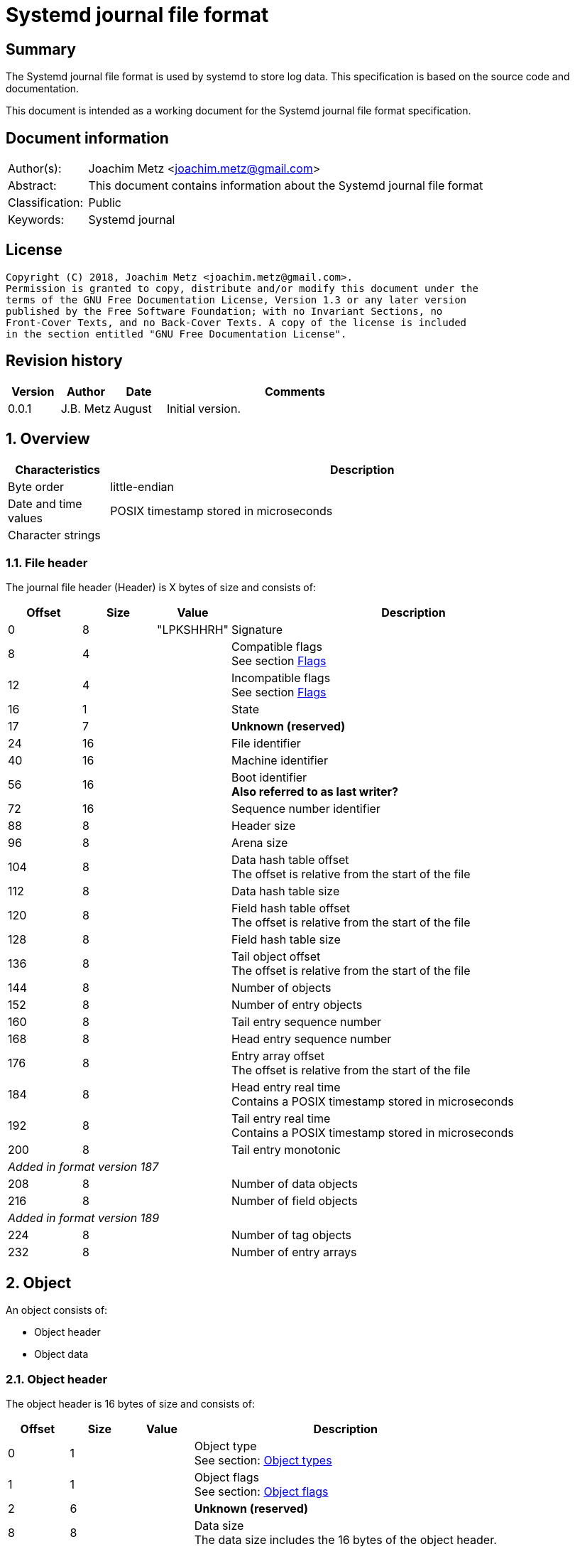 = Systemd journal file format

:toc:
:toclevels: 4

:numbered!:
[abstract]
== Summary
The Systemd journal file format is used by systemd to store log data. This
specification is based on the source code and documentation.

This document is intended as a working document for the Systemd journal file
format specification.

[preface]
== Document information
[cols="1,5"]
|===
| Author(s): | Joachim Metz <joachim.metz@gmail.com>
| Abstract: | This document contains information about the Systemd journal file format
| Classification: | Public
| Keywords: | Systemd journal
|===

[preface]
== License
....
Copyright (C) 2018, Joachim Metz <joachim.metz@gmail.com>.
Permission is granted to copy, distribute and/or modify this document under the
terms of the GNU Free Documentation License, Version 1.3 or any later version
published by the Free Software Foundation; with no Invariant Sections, no
Front-Cover Texts, and no Back-Cover Texts. A copy of the license is included
in the section entitled "GNU Free Documentation License".
....

[preface]
== Revision history
[cols="1,1,1,5",options="header"]
|===
| Version | Author | Date | Comments
| 0.0.1 | J.B. Metz | August | Initial version.
|===

:numbered:
== Overview

[cols="1,5",options="header"]
|===
| Characteristics | Description
| Byte order | little-endian
| Date and time values | POSIX timestamp stored in microseconds
| Character strings |
|===

=== File header

The journal file header (Header) is X bytes of size and consists of:

[cols="1,1,1,5",options="header"]
|===
| Offset | Size | Value | Description
| 0 | 8 | "LPKSHHRH" | Signature
| 8 | 4 | | Compatible flags +
See section <<flags,Flags>>
| 12 | 4 | | Incompatible flags +
See section <<flags,Flags>>
| 16 | 1 | | State
| 17 | 7 | | [yellow-background]*Unknown (reserved)*
| 24 | 16 | | File identifier
| 40 | 16 | | Machine identifier
| 56 | 16 | | Boot identifier +
[yellow-background]*Also referred to as last writer?*
| 72 | 16 | | Sequence number identifier
| 88 | 8 | | Header size
| 96 | 8 | | Arena size
| 104 | 8 | | Data hash table offset +
The offset is relative from the start of the file
| 112 | 8 | | Data hash table size
| 120 | 8 | | Field hash table offset +
The offset is relative from the start of the file
| 128 | 8 | | Field hash table size
| 136 | 8 | | Tail object offset +
The offset is relative from the start of the file
| 144 | 8 | | Number of objects
| 152 | 8 | | Number of entry objects
| 160 | 8 | | Tail entry sequence number
| 168 | 8 | | Head entry sequence number
| 176 | 8 | | Entry array offset +
The offset is relative from the start of the file
| 184 | 8 | | Head entry real time +
Contains a POSIX timestamp stored in microseconds
| 192 | 8 | | Tail entry real time +
Contains a POSIX timestamp stored in microseconds
| 200 | 8 | | Tail entry monotonic
4+| _Added in format version 187_
| 208 | 8 | | Number of data objects
| 216 | 8 | | Number of field objects
4+| _Added in format version 189_
| 224 | 8 | | Number of tag objects
| 232 | 8 | | Number of entry arrays
|===

== Object

An object consists of:

* Object header
* Object data

=== Object header

The object header is 16 bytes of size and consists of:

[cols="1,1,1,5",options="header"]
|===
| Offset | Size | Value | Description
| 0 | 1 | | Object type +
See section: <<object_types,Object types>>
| 1 | 1 | | Object flags +
See section: <<object_flags,Object flags>>
| 2 | 6 | | [yellow-background]*Unknown (reserved)*
| 8 | 8 | | Data size +
The data size includes the 16 bytes of the object header.
|===

[yellow-background]*Does the object data size include the size of the header?*

=== [[object_types]]Object types

[cols="1,1,5",options="header"]
|===
| Value | Identifier | Description
| 0 | OBJECT_UNUSED | Unused.
| 1 | OBJECT_DATA | Object that encapsulates the contents of one field of an entry.
| 2 | OBJECT_FIELD | Object that encapsulates a field name.
| 3 | OBJECT_ENTRY | Object that binds several data objects together into a log entry.
| 4 | OBJECT_DATA_HASH_TABLE | Object that encapsulates a hash table for finding existing data objects.
| 5 | OBJECT_FIELD_HASH_TABLE | Object that encapsulates a hash table for finding existing field objects.
| 6 | OBJECT_ENTRY_ARRAY | Object that encapsulates a sorted array of offsets to entries.
| 7 | OBJECT_TAG | Object that encapsulates a tag.
|===

=== [[object_flags]]Object flags

[cols="1,1,5",options="header"]
|===
| Value | Identifier | Description
| 1 | OBJECT_COMPRESSED_XZ | Object is compressed using xz compression
| 2 | OBJECT_COMPRESSED_LZ4 | Object is compressed using lz4 compression
|===

=== Data object values

The data object values are variable of size and consists of:

[cols="1,1,1,5",options="header"]
|===
| Offset | Size | Value | Description
| 0 | 8 | | Hash
| 8 | 8 | | Next hash offset +
Contains an offset relative to the start of the file or 0 if not set
| 16 | 8 | | Next field offset +
Contains an offset relative to the start of the file or 0 if not set
| 24 | 8 | | Entry offset +
Contains an offset relative to the start of the file or 0 if not set
| 32 | 8 | | Entry array offset +
Contains an offset relative to the start of the file or 0 if not set
| 40 | 8 | | Number of entries
| 48 | ... | | Data +
Contains an array of entries +
The data can be XZ of LZ4 compressed depending on the object flags
|===

[yellow-background]*TODO: describe how the compressed data is stored*

=== Field object values

The field object values are variable of size and consists of:

[cols="1,1,1,5",options="header"]
|===
| Offset | Size | Value | Description
| 0 | 8 | | hash
| 8 | 8 | | next hash offset
| 16 | 8 | | head data offset
| 24 | ... | | [yellow-background]*Unknown (payload?)*
|===

=== Entry object values

The entry object values are variable of size and consists of:

[cols="1,1,1,5",options="header"]
|===
| Offset | Size | Value | Description
| 0 | 8 | | sequence number
| 8 | 8 | | real time
| 16 | 8 | | monotonic
| 24 | 16 | | Boot identifier
| 40 | 8 | | XOR hash
| 48 | 16 x ... | | Array of entry items +
See section: <<entry_item,Entry item>>
|===

==== [[entry_item]]Entry item

The entry item (EntryItem) are 16 bytes of size and consists of:

[cols="1,1,1,5",options="header"]
|===
| Offset | Size | Value | Description
| 0 | 8 | | Object offset +
Contains an offset relative to the start of the file or 0 if not set
| 8 | 8 | | Hash
|===

=== Hash table object values

The hash table object values are variable of size and consists of:

[cols="1,1,1,5",options="header"]
|===
| Offset | Size | Value | Description
| 0 | ... | | Array of hash items +
See section: <<hash_item,Hash item>>
|===

==== [[hash_item]]Hash item

The hash item (HashItem) are 16 bytes of size and consists of:

[cols="1,1,1,5",options="header"]
|===
| Offset | Size | Value | Description
| 0 | 8 | | head hash offset
| 8 | 8 | | tail hash offset
|===

=== Entry array object values

The entry array object values are variable of size and consists of:

[cols="1,1,1,5",options="header"]
|===
| Offset | Size | Value | Description
| 0 | 8 | | Next entry array offset +
Contains an offset relative to the start of the file or 0 if not set
| 8 | 8 x ... | | Array of entry object offsets +
Contains an offset relative to the start of the file or 0 if not set
|===

== Notes

....
#define TAG_LENGTH (256/8)

struct TagObject {
        ObjectHeader object;
        le64_t seqnum;
        le64_t epoch;
        uint8_t tag[TAG_LENGTH]; /* SHA-256 HMAC */
} _packed_;

enum {
        STATE_OFFLINE = 0,
        STATE_ONLINE = 1,
        STATE_ARCHIVED = 2,
        _STATE_MAX
};
....

:numbered!:
[appendix]
== References

`[FREEDESKTOP]`

[cols="1,5",options="header"]
|===
| Title: | Journal File Format
| URL: | https://www.freedesktop.org/wiki/Software/systemd/journal-files/
|===

[cols="1,5",options="header"]
|===
| Title: | root/src/journal/journal-def.h
| URL: | https://cgit.freedesktop.org/systemd/systemd/tree/src/journal/journal-def.h
|===

[appendix]
== GNU Free Documentation License
Version 1.3, 3 November 2008
Copyright © 2000, 2001, 2002, 2007, 2008 Free Software Foundation, Inc.
<http://fsf.org/>

Everyone is permitted to copy and distribute verbatim copies of this license
document, but changing it is not allowed.

=== 0. PREAMBLE
The purpose of this License is to make a manual, textbook, or other functional
and useful document "free" in the sense of freedom: to assure everyone the
effective freedom to copy and redistribute it, with or without modifying it,
either commercially or noncommercially. Secondarily, this License preserves for
the author and publisher a way to get credit for their work, while not being
considered responsible for modifications made by others.

This License is a kind of "copyleft", which means that derivative works of the
document must themselves be free in the same sense. It complements the GNU
General Public License, which is a copyleft license designed for free software.

We have designed this License in order to use it for manuals for free software,
because free software needs free documentation: a free program should come with
manuals providing the same freedoms that the software does. But this License is
not limited to software manuals; it can be used for any textual work,
regardless of subject matter or whether it is published as a printed book. We
recommend this License principally for works whose purpose is instruction or
reference.

=== 1. APPLICABILITY AND DEFINITIONS
This License applies to any manual or other work, in any medium, that contains
a notice placed by the copyright holder saying it can be distributed under the
terms of this License. Such a notice grants a world-wide, royalty-free license,
unlimited in duration, to use that work under the conditions stated herein. The
"Document", below, refers to any such manual or work. Any member of the public
is a licensee, and is addressed as "you". You accept the license if you copy,
modify or distribute the work in a way requiring permission under copyright law.

A "Modified Version" of the Document means any work containing the Document or
a portion of it, either copied verbatim, or with modifications and/or
translated into another language.

A "Secondary Section" is a named appendix or a front-matter section of the
Document that deals exclusively with the relationship of the publishers or
authors of the Document to the Document's overall subject (or to related
matters) and contains nothing that could fall directly within that overall
subject. (Thus, if the Document is in part a textbook of mathematics, a
Secondary Section may not explain any mathematics.) The relationship could be a
matter of historical connection with the subject or with related matters, or of
legal, commercial, philosophical, ethical or political position regarding them.

The "Invariant Sections" are certain Secondary Sections whose titles are
designated, as being those of Invariant Sections, in the notice that says that
the Document is released under this License. If a section does not fit the
above definition of Secondary then it is not allowed to be designated as
Invariant. The Document may contain zero Invariant Sections. If the Document
does not identify any Invariant Sections then there are none.

The "Cover Texts" are certain short passages of text that are listed, as
Front-Cover Texts or Back-Cover Texts, in the notice that says that the
Document is released under this License. A Front-Cover Text may be at most 5
words, and a Back-Cover Text may be at most 25 words.

A "Transparent" copy of the Document means a machine-readable copy, represented
in a format whose specification is available to the general public, that is
suitable for revising the document straightforwardly with generic text editors
or (for images composed of pixels) generic paint programs or (for drawings)
some widely available drawing editor, and that is suitable for input to text
formatters or for automatic translation to a variety of formats suitable for
input to text formatters. A copy made in an otherwise Transparent file format
whose markup, or absence of markup, has been arranged to thwart or discourage
subsequent modification by readers is not Transparent. An image format is not
Transparent if used for any substantial amount of text. A copy that is not
"Transparent" is called "Opaque".

Examples of suitable formats for Transparent copies include plain ASCII without
markup, Texinfo input format, LaTeX input format, SGML or XML using a publicly
available DTD, and standard-conforming simple HTML, PostScript or PDF designed
for human modification. Examples of transparent image formats include PNG, XCF
and JPG. Opaque formats include proprietary formats that can be read and edited
only by proprietary word processors, SGML or XML for which the DTD and/or
processing tools are not generally available, and the machine-generated HTML,
PostScript or PDF produced by some word processors for output purposes only.

The "Title Page" means, for a printed book, the title page itself, plus such
following pages as are needed to hold, legibly, the material this License
requires to appear in the title page. For works in formats which do not have
any title page as such, "Title Page" means the text near the most prominent
appearance of the work's title, preceding the beginning of the body of the text.

The "publisher" means any person or entity that distributes copies of the
Document to the public.

A section "Entitled XYZ" means a named subunit of the Document whose title
either is precisely XYZ or contains XYZ in parentheses following text that
translates XYZ in another language. (Here XYZ stands for a specific section
name mentioned below, such as "Acknowledgements", "Dedications",
"Endorsements", or "History".) To "Preserve the Title" of such a section when
you modify the Document means that it remains a section "Entitled XYZ"
according to this definition.

The Document may include Warranty Disclaimers next to the notice which states
that this License applies to the Document. These Warranty Disclaimers are
considered to be included by reference in this License, but only as regards
disclaiming warranties: any other implication that these Warranty Disclaimers
may have is void and has no effect on the meaning of this License.

=== 2. VERBATIM COPYING
You may copy and distribute the Document in any medium, either commercially or
noncommercially, provided that this License, the copyright notices, and the
license notice saying this License applies to the Document are reproduced in
all copies, and that you add no other conditions whatsoever to those of this
License. You may not use technical measures to obstruct or control the reading
or further copying of the copies you make or distribute. However, you may
accept compensation in exchange for copies. If you distribute a large enough
number of copies you must also follow the conditions in section 3.

You may also lend copies, under the same conditions stated above, and you may
publicly display copies.

=== 3. COPYING IN QUANTITY
If you publish printed copies (or copies in media that commonly have printed
covers) of the Document, numbering more than 100, and the Document's license
notice requires Cover Texts, you must enclose the copies in covers that carry,
clearly and legibly, all these Cover Texts: Front-Cover Texts on the front
cover, and Back-Cover Texts on the back cover. Both covers must also clearly
and legibly identify you as the publisher of these copies. The front cover must
present the full title with all words of the title equally prominent and
visible. You may add other material on the covers in addition. Copying with
changes limited to the covers, as long as they preserve the title of the
Document and satisfy these conditions, can be treated as verbatim copying in
other respects.

If the required texts for either cover are too voluminous to fit legibly, you
should put the first ones listed (as many as fit reasonably) on the actual
cover, and continue the rest onto adjacent pages.

If you publish or distribute Opaque copies of the Document numbering more than
100, you must either include a machine-readable Transparent copy along with
each Opaque copy, or state in or with each Opaque copy a computer-network
location from which the general network-using public has access to download
using public-standard network protocols a complete Transparent copy of the
Document, free of added material. If you use the latter option, you must take
reasonably prudent steps, when you begin distribution of Opaque copies in
quantity, to ensure that this Transparent copy will remain thus accessible at
the stated location until at least one year after the last time you distribute
an Opaque copy (directly or through your agents or retailers) of that edition
to the public.

It is requested, but not required, that you contact the authors of the Document
well before redistributing any large number of copies, to give them a chance to
provide you with an updated version of the Document.

=== 4. MODIFICATIONS
You may copy and distribute a Modified Version of the Document under the
conditions of sections 2 and 3 above, provided that you release the Modified
Version under precisely this License, with the Modified Version filling the
role of the Document, thus licensing distribution and modification of the
Modified Version to whoever possesses a copy of it. In addition, you must do
these things in the Modified Version:

A. Use in the Title Page (and on the covers, if any) a title distinct from that
of the Document, and from those of previous versions (which should, if there
were any, be listed in the History section of the Document). You may use the
same title as a previous version if the original publisher of that version
gives permission.

B. List on the Title Page, as authors, one or more persons or entities
responsible for authorship of the modifications in the Modified Version,
together with at least five of the principal authors of the Document (all of
its principal authors, if it has fewer than five), unless they release you from
this requirement.

C. State on the Title page the name of the publisher of the Modified Version,
as the publisher.

D. Preserve all the copyright notices of the Document.

E. Add an appropriate copyright notice for your modifications adjacent to the
other copyright notices.

F. Include, immediately after the copyright notices, a license notice giving
the public permission to use the Modified Version under the terms of this
License, in the form shown in the Addendum below.

G. Preserve in that license notice the full lists of Invariant Sections and
required Cover Texts given in the Document's license notice.

H. Include an unaltered copy of this License.

I. Preserve the section Entitled "History", Preserve its Title, and add to it
an item stating at least the title, year, new authors, and publisher of the
Modified Version as given on the Title Page. If there is no section Entitled
"History" in the Document, create one stating the title, year, authors, and
publisher of the Document as given on its Title Page, then add an item
describing the Modified Version as stated in the previous sentence.

J. Preserve the network location, if any, given in the Document for public
access to a Transparent copy of the Document, and likewise the network
locations given in the Document for previous versions it was based on. These
may be placed in the "History" section. You may omit a network location for a
work that was published at least four years before the Document itself, or if
the original publisher of the version it refers to gives permission.

K. For any section Entitled "Acknowledgements" or "Dedications", Preserve the
Title of the section, and preserve in the section all the substance and tone of
each of the contributor acknowledgements and/or dedications given therein.

L. Preserve all the Invariant Sections of the Document, unaltered in their text
and in their titles. Section numbers or the equivalent are not considered part
of the section titles.

M. Delete any section Entitled "Endorsements". Such a section may not be
included in the Modified Version.

N. Do not retitle any existing section to be Entitled "Endorsements" or to
conflict in title with any Invariant Section.

O. Preserve any Warranty Disclaimers.

If the Modified Version includes new front-matter sections or appendices that
qualify as Secondary Sections and contain no material copied from the Document,
you may at your option designate some or all of these sections as invariant. To
do this, add their titles to the list of Invariant Sections in the Modified
Version's license notice. These titles must be distinct from any other section
titles.

You may add a section Entitled "Endorsements", provided it contains nothing but
endorsements of your Modified Version by various parties—for example,
statements of peer review or that the text has been approved by an organization
as the authoritative definition of a standard.

You may add a passage of up to five words as a Front-Cover Text, and a passage
of up to 25 words as a Back-Cover Text, to the end of the list of Cover Texts
in the Modified Version. Only one passage of Front-Cover Text and one of
Back-Cover Text may be added by (or through arrangements made by) any one
entity. If the Document already includes a cover text for the same cover,
previously added by you or by arrangement made by the same entity you are
acting on behalf of, you may not add another; but you may replace the old one,
on explicit permission from the previous publisher that added the old one.

The author(s) and publisher(s) of the Document do not by this License give
permission to use their names for publicity for or to assert or imply
endorsement of any Modified Version.

=== 5. COMBINING DOCUMENTS
You may combine the Document with other documents released under this License,
under the terms defined in section 4 above for modified versions, provided that
you include in the combination all of the Invariant Sections of all of the
original documents, unmodified, and list them all as Invariant Sections of your
combined work in its license notice, and that you preserve all their Warranty
Disclaimers.

The combined work need only contain one copy of this License, and multiple
identical Invariant Sections may be replaced with a single copy. If there are
multiple Invariant Sections with the same name but different contents, make the
title of each such section unique by adding at the end of it, in parentheses,
the name of the original author or publisher of that section if known, or else
a unique number. Make the same adjustment to the section titles in the list of
Invariant Sections in the license notice of the combined work.

In the combination, you must combine any sections Entitled "History" in the
various original documents, forming one section Entitled "History"; likewise
combine any sections Entitled "Acknowledgements", and any sections Entitled
"Dedications". You must delete all sections Entitled "Endorsements".

=== 6. COLLECTIONS OF DOCUMENTS
You may make a collection consisting of the Document and other documents
released under this License, and replace the individual copies of this License
in the various documents with a single copy that is included in the collection,
provided that you follow the rules of this License for verbatim copying of each
of the documents in all other respects.

You may extract a single document from such a collection, and distribute it
individually under this License, provided you insert a copy of this License
into the extracted document, and follow this License in all other respects
regarding verbatim copying of that document.

=== 7. AGGREGATION WITH INDEPENDENT WORKS
A compilation of the Document or its derivatives with other separate and
independent documents or works, in or on a volume of a storage or distribution
medium, is called an "aggregate" if the copyright resulting from the
compilation is not used to limit the legal rights of the compilation's users
beyond what the individual works permit. When the Document is included in an
aggregate, this License does not apply to the other works in the aggregate
which are not themselves derivative works of the Document.

If the Cover Text requirement of section 3 is applicable to these copies of the
Document, then if the Document is less than one half of the entire aggregate,
the Document's Cover Texts may be placed on covers that bracket the Document
within the aggregate, or the electronic equivalent of covers if the Document is
in electronic form. Otherwise they must appear on printed covers that bracket
the whole aggregate.

=== 8. TRANSLATION
Translation is considered a kind of modification, so you may distribute
translations of the Document under the terms of section 4. Replacing Invariant
Sections with translations requires special permission from their copyright
holders, but you may include translations of some or all Invariant Sections in
addition to the original versions of these Invariant Sections. You may include
a translation of this License, and all the license notices in the Document, and
any Warranty Disclaimers, provided that you also include the original English
version of this License and the original versions of those notices and
disclaimers. In case of a disagreement between the translation and the original
version of this License or a notice or disclaimer, the original version will
prevail.

If a section in the Document is Entitled "Acknowledgements", "Dedications", or
"History", the requirement (section 4) to Preserve its Title (section 1) will
typically require changing the actual title.

=== 9. TERMINATION
You may not copy, modify, sublicense, or distribute the Document except as
expressly provided under this License. Any attempt otherwise to copy, modify,
sublicense, or distribute it is void, and will automatically terminate your
rights under this License.

However, if you cease all violation of this License, then your license from a
particular copyright holder is reinstated (a) provisionally, unless and until
the copyright holder explicitly and finally terminates your license, and (b)
permanently, if the copyright holder fails to notify you of the violation by
some reasonable means prior to 60 days after the cessation.

Moreover, your license from a particular copyright holder is reinstated
permanently if the copyright holder notifies you of the violation by some
reasonable means, this is the first time you have received notice of violation
of this License (for any work) from that copyright holder, and you cure the
violation prior to 30 days after your receipt of the notice.

Termination of your rights under this section does not terminate the licenses
of parties who have received copies or rights from you under this License. If
your rights have been terminated and not permanently reinstated, receipt of a
copy of some or all of the same material does not give you any rights to use it.

=== 10. FUTURE REVISIONS OF THIS LICENSE
The Free Software Foundation may publish new, revised versions of the GNU Free
Documentation License from time to time. Such new versions will be similar in
spirit to the present version, but may differ in detail to address new problems
or concerns. See http://www.gnu.org/copyleft/.

Each version of the License is given a distinguishing version number. If the
Document specifies that a particular numbered version of this License "or any
later version" applies to it, you have the option of following the terms and
conditions either of that specified version or of any later version that has
been published (not as a draft) by the Free Software Foundation. If the
Document does not specify a version number of this License, you may choose any
version ever published (not as a draft) by the Free Software Foundation. If the
Document specifies that a proxy can decide which future versions of this
License can be used, that proxy's public statement of acceptance of a version
permanently authorizes you to choose that version for the Document.

=== 11. RELICENSING
"Massive Multiauthor Collaboration Site" (or "MMC Site") means any World Wide
Web server that publishes copyrightable works and also provides prominent
facilities for anybody to edit those works. A public wiki that anybody can edit
is an example of such a server. A "Massive Multiauthor Collaboration" (or
"MMC") contained in the site means any set of copyrightable works thus
published on the MMC site.

"CC-BY-SA" means the Creative Commons Attribution-Share Alike 3.0 license
published by Creative Commons Corporation, a not-for-profit corporation with a
principal place of business in San Francisco, California, as well as future
copyleft versions of that license published by that same organization.

"Incorporate" means to publish or republish a Document, in whole or in part, as
part of another Document.

An MMC is "eligible for relicensing" if it is licensed under this License, and
if all works that were first published under this License somewhere other than
this MMC, and subsequently incorporated in whole or in part into the MMC, (1)
had no cover texts or invariant sections, and (2) were thus incorporated prior
to November 1, 2008.

The operator of an MMC Site may republish an MMC contained in the site under
CC-BY-SA on the same site at any time before August 1, 2009, provided the MMC
is eligible for relicensing.

